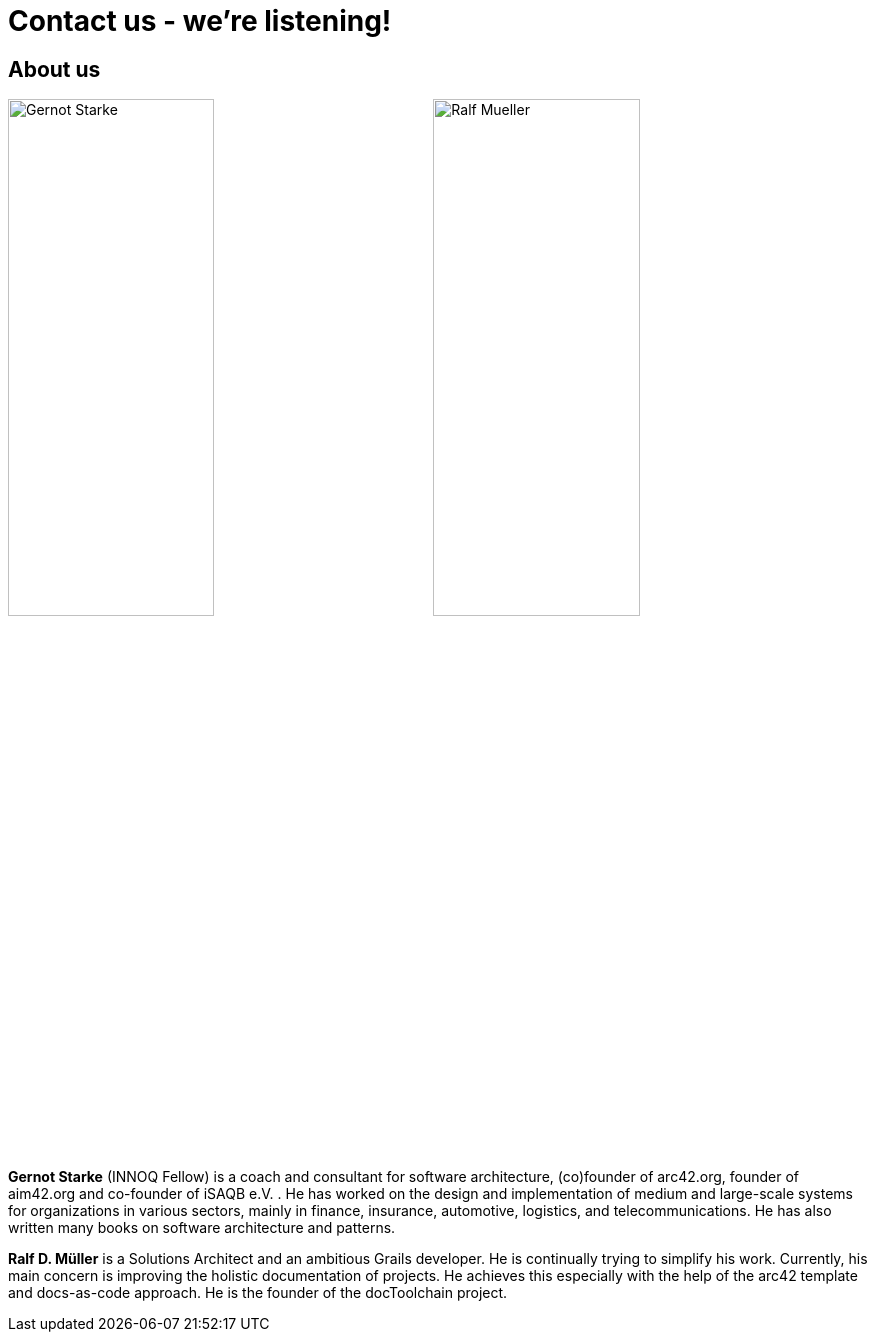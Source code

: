 = Contact us - we're listening!
:page-layout: single
:page-permalink: /about
:page-header: { overlay_image: /images/splash/unsplash-contact-pavan-trikutam.jpg, caption: "[**Pavan Trikutam**](https://unsplash.com/collections/389099/contact?photo=71CjSSB83Wo)" }
:icons: font
:page-liquid: true
:page-sidebar: { nav: about}

== About us

image:../../images/Gernot-Starke.jpg[width=49%]
image:../../images/Ralf-Mueller.jpg[width=49%]

*Gernot Starke* (INNOQ Fellow) is a coach and consultant for software architecture, (co)founder of arc42.org, founder of aim42.org and co-founder of iSAQB e.V. . He has worked on the design and implementation of medium and large-scale systems for organizations in various sectors, mainly in finance, insurance, automotive, logistics, and telecommunications. He has also written many books on software architecture and patterns.

*Ralf D. Müller* is a Solutions Architect and an ambitious Grails developer. He is continually trying to simplify his work. Currently, his main concern is improving the holistic documentation of projects. He achieves this especially with the help of the arc42 template and docs-as-code approach. He is the founder of the docToolchain project.